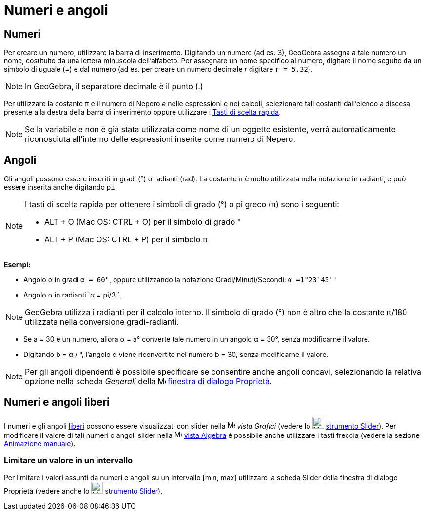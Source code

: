= Numeri e angoli

== [#Numeri]#Numeri#

Per creare un numero, utilizzare la barra di inserimento. Digitando un numero (ad es. 3), GeoGebra assegna a tale numero
un nome, costituito da una lettera minuscola dell'alfabeto. Per assegnare un nome specifico al numero, digitare il nome
seguito da un simbolo di uguale (=) e dal numero (ad es. per creare un numero decimale _r_ digitare `r = 5.32`).

[NOTE]
====

In GeoGebra, il separatore decimale è il punto (.)

====

Per utilizzare la costante π e il numero di Nepero _e_ nelle espressioni e nei calcoli, selezionare tali costanti
dall'elenco a discesa presente alla destra della barra di inserimento oppure utilizzare i
xref:/Tasti_di_scelta_rapida.adoc[Tasti di scelta rapida].

[NOTE]
====

Se la variabile _e_ non è già stata utilizzata come nome di un oggetto esistente, verrà automaticamente riconosciuta
all'interno delle espressioni inserite come numero di Nepero.

====

== [#Angoli]#Angoli#

Gli angoli possono essere inseriti in gradi (°) o radianti (rad). La costante π è molto utilizzata nella notazione in
radianti, e può essere inserita anche digitando `pi`.

[NOTE]
====

I tasti di scelta rapida per ottenere i simboli di grado (°) o pi greco (π) sono i seguenti:

* [.kcode]#ALT# + [.kcode]#O# (Mac OS: [.kcode]#CTRL# + [.kcode]#O#) per il simbolo di grado °
* [.kcode]#ALT# + [.kcode]#P# (Mac OS: [.kcode]#CTRL# + [.kcode]#P#) per il simbolo π

====

[EXAMPLE]
====

*Esempi:*

* Angolo α in gradi `α = 60°`, oppure utilizzando la notazione Gradi/Minuti/Secondi: `α =1°23′45''`
* Angolo α in radianti `α = pi/3 `.

====

[NOTE]
====

GeoGebra utilizza i radianti per il calcolo interno. Il simbolo di grado (°) non è altro che la costante π/180
utilizzata nella conversione gradi-radianti.

====

[EXAMPLE]
====

* Se a = 30 è un numero, allora α = a° converte tale numero in un angolo α = 30°, senza modificarne il valore.
* Digitando b = α / °, l'angolo α viene riconvertito nel numero b = 30, senza modificarne il valore.

====

[NOTE]
====

Per gli angoli dipendenti è possibile specificare se consentire anche angoli concavi, selezionando la relativa opzione
nella scheda _Generali_ della image:16px-Menu-options.svg.png[Menu-options.svg,width=16,height=16]
xref:/Finestra_di_dialogo_Propriet%C3%A0.adoc[finestra di dialogo Proprietà].

====

== [#Numeri_e_angoli_liberi]#Numeri e angoli liberi#

I numeri e gli angoli xref:/Oggetti_liberi_dipendenti_e_ausiliari.adoc[liberi] possono essere visualizzati con slider
nella image:16px-Menu_view_graphics.svg.png[Menu view graphics.svg,width=16,height=16] _vista Grafici_ (vedere lo
image:24px-Mode_slider.svg.png[Mode slider.svg,width=24,height=24] xref:/tools/Strumento_Slider.adoc[strumento Slider]).
Per modificare il valore di tali numeri o angoli slider nella image:16px-Menu_view_algebra.svg.png[Menu view
algebra.svg,width=16,height=16] xref:/Vista_Algebra.adoc[vista Algebra] è possibile anche utilizzare i tasti freccia
(vedere la sezione xref:/Animazione.adoc[Animazione manuale]).

=== [#Limitare_un_valore_in_un_intervallo]#Limitare un valore in un intervallo#

Per limitare i valori assunti da numeri e angoli su un intervallo [min, max] utilizzare la scheda Slider della finestra
di dialogo Proprietà (vedere anche lo image:24px-Mode_slider.svg.png[Mode slider.svg,width=24,height=24]
xref:/tools/Strumento_Slider.adoc[strumento Slider]).
